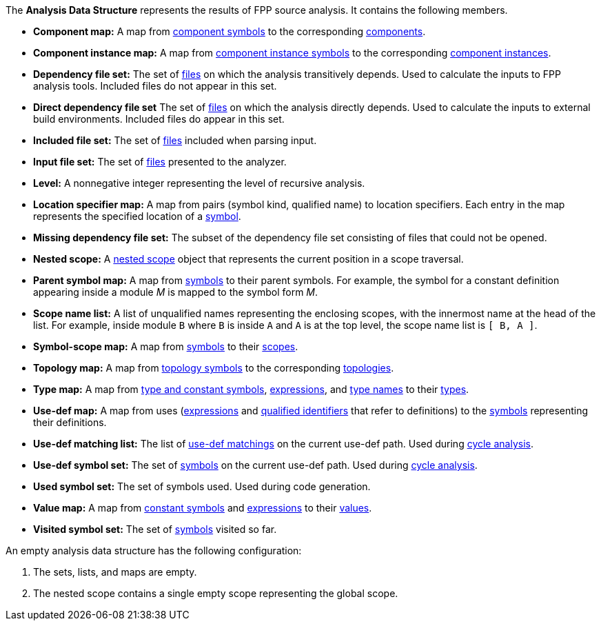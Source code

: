 The *Analysis Data Structure* represents the results of FPP source analysis.
It contains the following members.

* *Component map:* A map from
https://github.com/fprime-community/fpp/wiki/Analysis#data-structures[component symbols]
to the corresponding
https://github.com/fprime-community/fpp/wiki/Analysis#data-structures[components].

* *Component instance map:* A map from
https://github.com/fprime-community/fpp/wiki/Analysis#data-structures[component instance symbols]
to the corresponding
https://github.com/fprime-community/fpp/wiki/Analysis#data-structures[component instances].

* *Dependency file set:* The set of 
https://github.com/fprime-community/fpp/wiki/Analysis#data-structures[files] 
on which the analysis transitively depends.
Used to calculate the inputs to FPP analysis tools.
Included files do not appear in this set.

* *Direct dependency file set* The set of
https://github.com/fprime-community/fpp/wiki/Analysis#data-structures[files] 
on which the analysis directly depends.
Used to calculate the inputs to external build environments.
Included files do appear in this set.

* *Included file set:* The set of 
https://github.com/fprime-community/fpp/wiki/Analysis#data-structures[files] 
included when parsing input.

* *Input file set:* The set of 
https://github.com/fprime-community/fpp/wiki/Analysis#data-structures[files] 
presented to the analyzer.

* *Level:* A nonnegative integer representing the level of
recursive analysis.

* *Location specifier map:* A map from pairs (symbol kind, qualified name) to 
location specifiers.
Each entry in the map represents the specified location of a 
https://github.com/fprime-community/fpp/wiki/Analysis#data-structures[symbol].

* *Missing dependency file set:* The subset of the dependency file set 
consisting of files that could not be opened.

* *Nested scope:* A 
https://github.com/fprime-community/fpp/wiki/Analysis#data-structures[nested 
scope] object
that represents the current position in a scope traversal.

* *Parent symbol map:* A map from
https://github.com/fprime-community/fpp/wiki/Analysis#data-structures[symbols] 
to their parent symbols.
For example, the symbol for a constant definition appearing inside a module
_M_ is mapped to the symbol form _M_.

* *Scope name list:* A list of unqualified names representing the enclosing 
scopes, with the innermost name at the head of the list. For example, inside 
module `B` where `B` is inside `A` and `A` is at the top level, the scope name 
list is `[ B, A ]`.

* *Symbol-scope map:* A map from 
https://github.com/fprime-community/fpp/wiki/Analysis#data-structures[symbols] 
to their 
https://github.com/fprime-community/fpp/wiki/Analysis#data-structures[scopes].

* *Topology map:* A map from
https://github.com/fprime-community/fpp/wiki/Analysis#data-structures[topology symbols]
to the corresponding
https://github.com/fprime-community/fpp/wiki/Analysis#data-structures[topologies].

* *Type map:* A map from
https://github.com/fprime-community/fpp/wiki/Analysis#data-structures[type and 
constant symbols],
https://github.com/fprime-community/fpp/wiki/Analysis#data-structures[expressions],
and
https://github.com/fprime-community/fpp/wiki/Analysis#data-structures[type 
names]
to their
https://github.com/fprime-community/fpp/wiki/Analysis#data-structures[types].

* *Use-def map:* A map from uses 
(https://github.com/fprime-community/fpp/wiki/Analysis#data-structures[expressions]
and
https://github.com/fprime-community/fpp/wiki/Analysis#data-structures[qualified 
identifiers]
that refer to definitions)
to the 
https://github.com/fprime-community/fpp/wiki/Analysis#data-structures[symbols] 
representing their definitions.

* *Use-def matching list:* The list of
https://github.com/fprime-community/fpp/wiki/Analysis#data-structures[use-def 
matchings]
on the current use-def path.
Used during
https://github.com/fprime-community/fpp/wiki/Check-Use-Def-Cycles[cycle 
analysis].

* *Use-def symbol set:* The set of
https://github.com/fprime-community/fpp/wiki/Analysis#data-structures[symbols]
on the current use-def path.
Used during 
https://github.com/fprime-community/fpp/wiki/Check-Use-Def-Cycles[cycle 
analysis].

* *Used symbol set:* The set of symbols used. Used during code generation.

* *Value map:* A map from
https://github.com/fprime-community/fpp/wiki/Analysis#data-structures[constant 
symbols]
and
https://github.com/fprime-community/fpp/wiki/Analysis#data-structures[expressions]
to their
https://github.com/fprime-community/fpp/wiki/Analysis#data-structures[values].

* *Visited symbol set:* The set of
https://github.com/fprime-community/fpp/wiki/Analysis#data-structures[symbols]
visited so far.

An empty analysis data structure has the following configuration:

. The sets, lists, and maps are empty.

. The nested scope contains a single empty scope representing the global scope.
